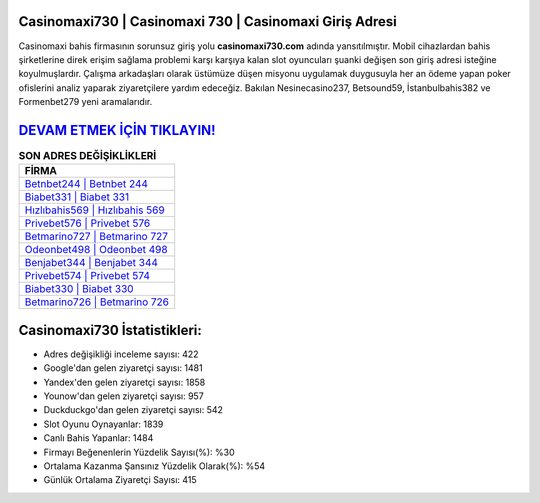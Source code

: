 ﻿Casinomaxi730 | Casinomaxi 730 | Casinomaxi Giriş Adresi
===================================

.. image:: images/casinomaxi-giris.jpg
   :width: 600
   
Casinomaxi bahis firmasının sorunsuz giriş yolu **casinomaxi730.com** adında yansıtılmıştır. Mobil cihazlardan bahis şirketlerine direk erişim sağlama problemi karşı karşıya kalan slot oyuncuları şuanki değişen son giriş adresi isteğine koyulmuşlardır. Çalışma arkadaşları olarak üstümüze düşen misyonu uygulamak duygusuyla her an ödeme yapan poker ofislerini analiz yaparak ziyaretçilere yardım edeceğiz. Bakılan Nesinecasino237, Betsound59, İstanbulbahis382 ve Formenbet279 yeni aramalarıdır.

`DEVAM ETMEK İÇİN TIKLAYIN! <https://urlday.cc/git>`_
==============

.. list-table:: **SON ADRES DEĞİŞİKLİKLERİ**
   :widths: 100
   :header-rows: 1

   * - FİRMA
   * - `Betnbet244 | Betnbet 244 <betnbet244-betnbet-244-betnbet-giris-adresi.html>`_
   * - `Biabet331 | Biabet 331 <biabet331-biabet-331-biabet-giris-adresi.html>`_
   * - `Hızlıbahis569 | Hızlıbahis 569 <hizlibahis569-hizlibahis-569-hizlibahis-giris-adresi.html>`_	 
   * - `Privebet576 | Privebet 576 <privebet576-privebet-576-privebet-giris-adresi.html>`_	 
   * - `Betmarino727 | Betmarino 727 <betmarino727-betmarino-727-betmarino-giris-adresi.html>`_ 
   * - `Odeonbet498 | Odeonbet 498 <odeonbet498-odeonbet-498-odeonbet-giris-adresi.html>`_
   * - `Benjabet344 | Benjabet 344 <benjabet344-benjabet-344-benjabet-giris-adresi.html>`_	 
   * - `Privebet574 | Privebet 574 <privebet574-privebet-574-privebet-giris-adresi.html>`_
   * - `Biabet330 | Biabet 330 <biabet330-biabet-330-biabet-giris-adresi.html>`_
   * - `Betmarino726 | Betmarino 726 <betmarino726-betmarino-726-betmarino-giris-adresi.html>`_
	 
Casinomaxi730 İstatistikleri:
===================================	 
* Adres değişikliği inceleme sayısı: 422
* Google'dan gelen ziyaretçi sayısı: 1481
* Yandex'den gelen ziyaretçi sayısı: 1858
* Younow'dan gelen ziyaretçi sayısı: 957
* Duckduckgo'dan gelen ziyaretçi sayısı: 542
* Slot Oyunu Oynayanlar: 1839
* Canlı Bahis Yapanlar: 1484
* Firmayı Beğenenlerin Yüzdelik Sayısı(%): %30
* Ortalama Kazanma Şansınız Yüzdelik Olarak(%): %54
* Günlük Ortalama Ziyaretçi Sayısı: 415
